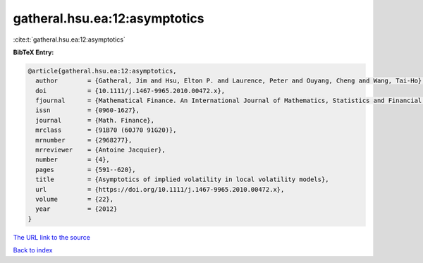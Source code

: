 gatheral.hsu.ea:12:asymptotics
==============================

:cite:t:`gatheral.hsu.ea:12:asymptotics`

**BibTeX Entry:**

.. code-block:: bibtex

   @article{gatheral.hsu.ea:12:asymptotics,
     author        = {Gatheral, Jim and Hsu, Elton P. and Laurence, Peter and Ouyang, Cheng and Wang, Tai-Ho},
     doi           = {10.1111/j.1467-9965.2010.00472.x},
     fjournal      = {Mathematical Finance. An International Journal of Mathematics, Statistics and Financial Economics},
     issn          = {0960-1627},
     journal       = {Math. Finance},
     mrclass       = {91B70 (60J70 91G20)},
     mrnumber      = {2968277},
     mrreviewer    = {Antoine Jacquier},
     number        = {4},
     pages         = {591--620},
     title         = {Asymptotics of implied volatility in local volatility models},
     url           = {https://doi.org/10.1111/j.1467-9965.2010.00472.x},
     volume        = {22},
     year          = {2012}
   }

`The URL link to the source <https://doi.org/10.1111/j.1467-9965.2010.00472.x>`__


`Back to index <../By-Cite-Keys.html>`__
